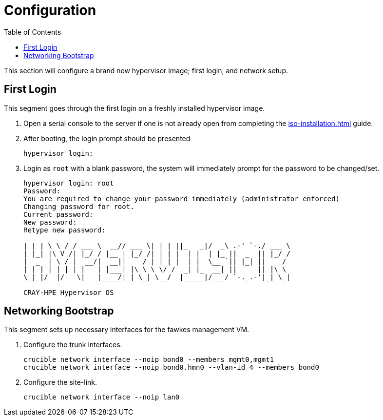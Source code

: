 = Configuration
:toc:
:toclevels: 3

This section will configure a brand new hypervisor image; first login, and network setup.

== First Login

This segment goes through the first login on a freshly installed hypervisor image.

. Open a serial console to the server if one is not already open from completing the xref:iso-installation.adoc[] guide.
. After booting, the login prompt should be presented
+
[source,bash]
----
hypervisor login:
----
. Login as `root` with a blank password, the system will immediately prompt for the password to be changed/set.
+
[soruce,text]
----
hypervisor login: root
Password:
You are required to change your password immediately (administrator enforced)
Changing password for root.
Current password:
New password:
Retype new password:
 _   ___   _______ ___________  _   _  _____  ___     _    _____
| | | \ \ / / ___ \  __// ___ \| | | ||_   _|/  _\ .-' `-./ ___ \
| |_| |\ V /| |_/ / |__ | |_/ /| | | |  | |  | |_ ||  _  || |_/ /
|  _  | \ / |  __/|  __||    / | | | |  | |  \__ `|| |_| ||    /
| | | | | | | |   | |___| |\ \ \ \/ /  _| |_  __| ||     || |\ \
\_| |/  |/   \|   |____/|_| \_| \__/  |_____|/___/ `-._.-'|_| \_|

CRAY-HPE Hypervisor OS
----

== Networking Bootstrap

This segment sets up necessary interfaces for the fawkes management VM.

. Configure the trunk interfaces.
+
[source,bash]
----
crucible network interface --noip bond0 --members mgmt0,mgmt1
crucible network interface --noip bond0.hmn0 --vlan-id 4 --members bond0
----
. Configure the site-link.
+
[source,bash]
----
crucible network interface --noip lan0
----
